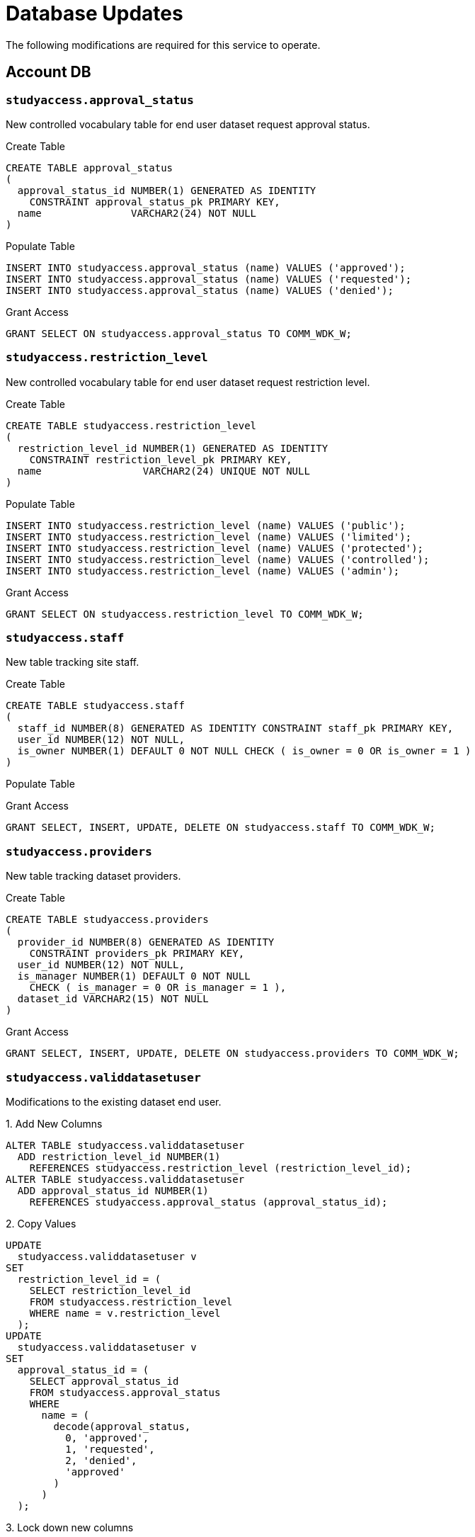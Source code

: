 = Database Updates

The following modifications are required for this service to operate.

== Account DB

=== `studyaccess.approval_status`

New controlled vocabulary table for end user dataset request approval status.

.Create Table
[source, sql]
----
CREATE TABLE approval_status
(
  approval_status_id NUMBER(1) GENERATED AS IDENTITY
    CONSTRAINT approval_status_pk PRIMARY KEY,
  name               VARCHAR2(24) NOT NULL
)
----

.Populate Table
[source, sql]
----
INSERT INTO studyaccess.approval_status (name) VALUES ('approved');
INSERT INTO studyaccess.approval_status (name) VALUES ('requested');
INSERT INTO studyaccess.approval_status (name) VALUES ('denied');
----

.Grant Access
[source, sql]
----
GRANT SELECT ON studyaccess.approval_status TO COMM_WDK_W;
----

=== `studyaccess.restriction_level`

New controlled vocabulary table for end user dataset request restriction level.

.Create Table
[source, sql]
----
CREATE TABLE studyaccess.restriction_level
(
  restriction_level_id NUMBER(1) GENERATED AS IDENTITY
    CONSTRAINT restriction_level_pk PRIMARY KEY,
  name                 VARCHAR2(24) UNIQUE NOT NULL
)
----

.Populate Table
[source, sql]
----
INSERT INTO studyaccess.restriction_level (name) VALUES ('public');
INSERT INTO studyaccess.restriction_level (name) VALUES ('limited');
INSERT INTO studyaccess.restriction_level (name) VALUES ('protected');
INSERT INTO studyaccess.restriction_level (name) VALUES ('controlled');
INSERT INTO studyaccess.restriction_level (name) VALUES ('admin');
----

.Grant Access
[source, sql]
----
GRANT SELECT ON studyaccess.restriction_level TO COMM_WDK_W;
----

=== `studyaccess.staff`

New table tracking site staff.

.Create Table
[source, sql]
----
CREATE TABLE studyaccess.staff
(
  staff_id NUMBER(8) GENERATED AS IDENTITY CONSTRAINT staff_pk PRIMARY KEY,
  user_id NUMBER(12) NOT NULL,
  is_owner NUMBER(1) DEFAULT 0 NOT NULL CHECK ( is_owner = 0 OR is_owner = 1 )
)
----

.Populate Table
[source, sql]
----
----

.Grant Access
[source, sql]
----
GRANT SELECT, INSERT, UPDATE, DELETE ON studyaccess.staff TO COMM_WDK_W;
----

=== `studyaccess.providers`

New table tracking dataset providers.

.Create Table
[source, sql]
----
CREATE TABLE studyaccess.providers
(
  provider_id NUMBER(8) GENERATED AS IDENTITY
    CONSTRAINT providers_pk PRIMARY KEY,
  user_id NUMBER(12) NOT NULL,
  is_manager NUMBER(1) DEFAULT 0 NOT NULL
    CHECK ( is_manager = 0 OR is_manager = 1 ),
  dataset_id VARCHAR2(15) NOT NULL
)
----

.Grant Access
[source, sql]
----
GRANT SELECT, INSERT, UPDATE, DELETE ON studyaccess.providers TO COMM_WDK_W;
----

=== `studyaccess.validdatasetuser`

Modifications to the existing dataset end user.

.1. Add New Columns
[source, sql]
----
ALTER TABLE studyaccess.validdatasetuser
  ADD restriction_level_id NUMBER(1)
    REFERENCES studyaccess.restriction_level (restriction_level_id);
ALTER TABLE studyaccess.validdatasetuser
  ADD approval_status_id NUMBER(1)
    REFERENCES studyaccess.approval_status (approval_status_id);
----

.2. Copy Values
[source, sql]
----
UPDATE
  studyaccess.validdatasetuser v
SET
  restriction_level_id = (
    SELECT restriction_level_id
    FROM studyaccess.restriction_level
    WHERE name = v.restriction_level
  );
UPDATE
  studyaccess.validdatasetuser v
SET
  approval_status_id = (
    SELECT approval_status_id
    FROM studyaccess.approval_status
    WHERE
      name = (
        decode(approval_status,
          0, 'approved',
          1, 'requested',
          2, 'denied',
          'approved'
        )
      )
  );
----

.3. Lock down new columns
[source, sql]
----
ALTER TABLE studyaccess.validdatasetuser
  MODIFY (restriction_level_id NOT NULL);
ALTER TABLE studyaccess.validdatasetuser
  MODIFY (approval_status_id NOT NULL);
----

.4. Drop old columns
[source, sql]
----
ALTER TABLE studyaccess.validdatasetuser
  DROP COLUMN restriction_level;
ALTER TABLE studyaccess.validdatasetuser
  DROP COLUMN approval_status;
----

.5. Add new approval denial column
[source, sql]
----
ALTER TABLE studyaccess.validdatasetuser
  ADD denial_reason VARCHAR2(4000);
----
